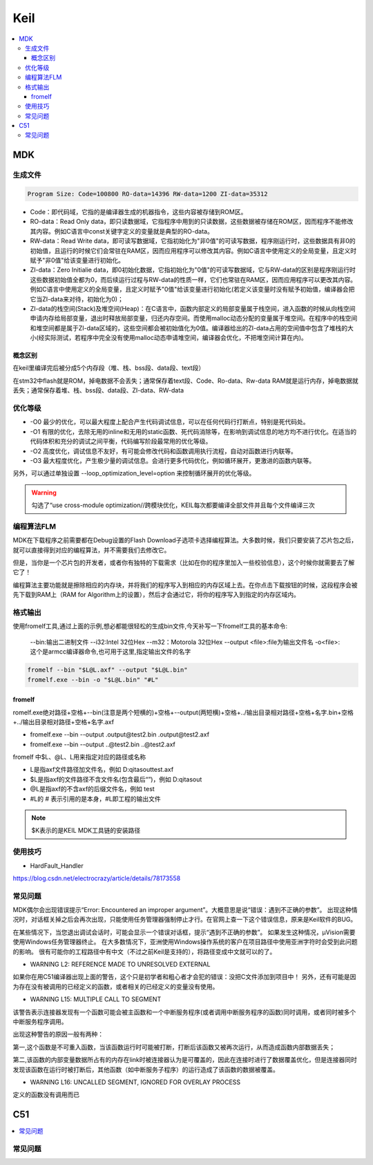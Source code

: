 .. _keil:

Keil
===========

.. contents::
    :local:

MDK
------------

生成文件
~~~~~~~~~~~~

.. code-block:: bash

    Program Size: Code=100800 RO-data=14396 RW-data=1200 ZI-data=35312


* Code：即代码域，它指的是编译器生成的机器指令，这些内容被存储到ROM区。
* RO-data：Read Only data，即只读数据域，它指程序中用到的只读数据，这些数据被存储在ROM区，因而程序不能修改其内容。例如C语言中const关键字定义的变量就是典型的RO-data。
* RW-data：Read Write data，即可读写数据域，它指初始化为"非0值"的可读写数据，程序刚运行时，这些数据具有非0的初始值，且运行的时候它们会常驻在RAM区，因而应用程序可以修改其内容。例如C语言中使用定义的全局变量，且定义时赋予"非0值"给该变量进行初始化。
* ZI-data：Zero Initialie data，即0初始化数据，它指初始化为"0值"的可读写数据域，它与RW-data的区别是程序刚运行时这些数据初始值全都为0，而后续运行过程与RW-data的性质一样，它们也常驻在RAM区，因而应用程序可以更改其内容。例如C语言中使用定义的全局变量，且定义时赋予"0值"给该变量进行初始化(若定义该变量时没有赋予初始值，编译器会把它当ZI-data来对待，初始化为0)；
* ZI-data的栈空间(Stack)及堆空间(Heap)：在C语言中，函数内部定义的局部变量属于栈空间，进入函数的时候从向栈空间申请内存给局部变量，退出时释放局部变量，归还内存空间。而使用malloc动态分配的变量属于堆空间。在程序中的栈空间和堆空间都是属于ZI-data区域的，这些空间都会被初始值化为0值。编译器给出的ZI-data占用的空间值中包含了堆栈的大小(经实际测试，若程序中完全没有使用malloc动态申请堆空间，编译器会优化，不把堆空间计算在内)。

概念区别
^^^^^^^^^^^

在keil里编译完后被分成5个内存段（堆、栈、bss段、data段、text段）

在stm32中flash就是ROM，掉电数据不会丢失；通常保存着text段、Code、Ro-data、Rw-data
RAM就是运行内存，掉电数据就丢失；通常保存着堆、栈、bss段、data段、ZI-data、RW-data


优化等级
~~~~~~~~~~~~

* -O0 最少的优化，可以最大程度上配合产生代码调试信息，可以在任何代码行打断点，特别是死代码处。
* -O1 有限的优化，去除无用的inline和无用的static函数、死代码消除等，在影响到调试信息的地方均不进行优化。在适当的代码体积和充分的调试之间平衡，代码编写阶段最常用的优化等级。
* -O2 高度优化，调试信息不友好，有可能会修改代码和函数调用执行流程，自动对函数进行内联等。
* -O3 最大程度优化，产生极少量的调试信息。会进行更多代码优化，例如循环展开，更激进的函数内联等。

另外，可以通过单独设置 --loop_optimization_level=option 来控制循环展开的优化等级。


.. warning::
    勾选了“use cross-module optimization//跨模块优化，KEIL每次都要编译全部文件并且每个文件编译三次


编程算法FLM
~~~~~~~~~~~~

MDK在下载程序之前需要都在Debug设置的Flash Download子选项卡选择编程算法。大多数时候，我们只要安装了芯片包之后，就可以直接得到对应的编程算法，并不需要我们去修改它。

但是，当你是一个芯片包的开发者，或者你有独特的下载需求（比如在你的程序里加入一些校验信息），这个时候你就需要去了解它了！

编程算法主要功能就是擦除相应的内存块，并将我们的程序写入到相应的内存区域上去。在你点击下载按钮的时候，这段程序会被先下载到RAM上（RAM for Algorithm上的设置），然后才会通过它，将你的程序写入到指定的内存区域内。


格式输出
~~~~~~~~~


使用fromelf工具,通过上面的示例,想必都能很轻松的生成bin文件,今天补写一下fromelf工具的基本命令:

    --bin:输出二进制文件
    --i32:Intel 32位Hex
    --m32：Motorola 32位Hex
    --output <file>:file为输出文件名
    -o<file>:这个是armcc编译器命令,也可用于这里,指定输出文件的名字

.. code-block:: bash

    fromelf --bin "$L@L.axf" --output "$L@L.bin"
    fromelf.exe --bin -o "$L@L.bin" "#L"


fromelf
^^^^^^^^^^^

romelf.exe绝对路径+空格+--bin(注意是两个短横的)+空格+--output(两短横)+空格+../输出目录相对路径+空格+名字.bin+空格+../输出目录相对路径+空格+名字.axf

* fromelf.exe --bin --output .\output\@test2.bin .\output\@test2.axf
* fromelf.exe --bin --output ..@test2.bin ..@test2.axf

fromelf 中$L、@L、L用来指定对应的路径或名称

* L是指axf文件路径加文件名，例如 D:\qitas\out\test.axf
* $L是指axf的文件路径不含文件名(包含最后“\”)，例如 D:\qitas\out\
* @L是指axf的不含axf的后缀文件名，例如 test
* #L的 # 表示引用的是本身，#L即工程的输出文件

.. note::
    $K表示的是KEIL MDK工具链的安装路径

使用技巧
~~~~~~~~~

* HardFault_Handler

https://blog.csdn.net/electrocrazy/article/details/78173558


常见问题
~~~~~~~~~

MDK偶尔会出现错误提示“Error: Encountered an improper argument”。大概意思是说“错误：遇到不正确的参数”。
出现这种情况时，对话框关掉之后会再次出现，只能使用任务管理器强制停止才行。在官网上查一下这个错误信息，原来是Keil软件的BUG。

在某些情况下，当您退出调试会话时，可能会显示一个错误对话框，提示“遇到不正确的参数”。 如果发生这种情况，μVision需要使用Windows任务管理器终止。
在大多数情况下，亚洲使用Windows操作系统的客户在项目路径中使用亚洲字符时会受到此问题的影响。
很有可能你的工程路径中有中文（不过之前Keil是支持的），将路径变成中文就可以的了。




* WARNING L2: REFERENCE MADE TO UNRESOLVED EXTERNAL

如果你在用C51编译器出现上面的警告，这个只是初学者和粗心者才会犯的错误：没把C文件添加到项目中！
另外，还有可能是因为存在没有被调用的已经定义的函数，或者相关的已经定义的变量没有使用。

* WARNING L15: MULTIPLE CALL TO SEGMENT

该警告表示连接器发现有一个函数可能会被主函数和一个中断服务程序(或者调用中断服务程序的函数)同时调用，或者同时被多个中断服务程序调用。

出现这种警告的原因一般有两种：

第一,这个函数是不可重入函数，当该函数运行时可能被打断，打断后该函数又被再次运行，从而造成函数内部数据丢失；

第二,该函数的内部变量数据所占有的内存在link时被连接器认为是可覆盖的，因此在连接时进行了数据覆盖优化，但是连接器同时发现该函数在运行时被打断后，其他函数（如中断服务子程序）的运行造成了该函数的数据被覆盖。


* WARNING L16: UNCALLED SEGMENT, IGNORED FOR OVERLAY PROCESS

定义的函数没有调用而已



C51
-----------

.. contents::
    :local:


常见问题
~~~~~~~~~

